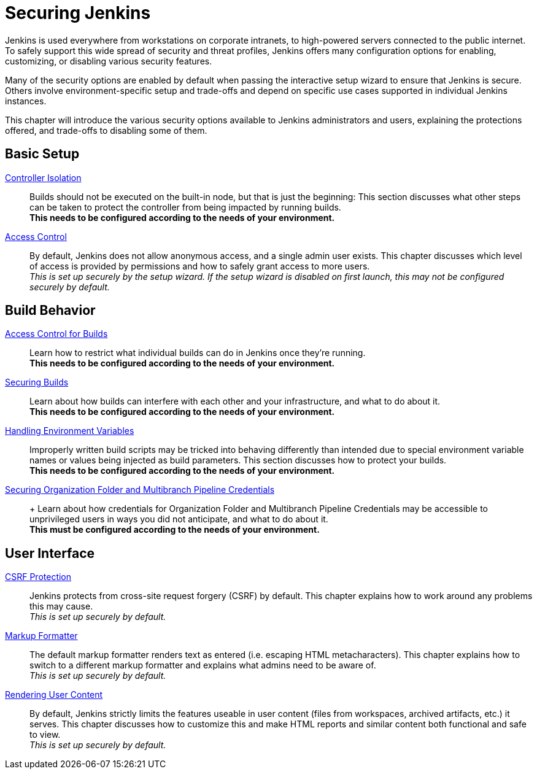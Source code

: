 = Securing Jenkins

Jenkins is used everywhere from workstations on corporate intranets, to high-powered servers connected to the public internet.
To safely support this wide spread of security and threat profiles, Jenkins offers many configuration options for enabling, customizing, or disabling various security features.

Many of the security options are enabled by default when passing the interactive setup wizard to ensure that Jenkins is secure.
Others involve environment-specific setup and trade-offs and depend on specific use cases supported in individual Jenkins instances.

This chapter will introduce the various security options available to Jenkins administrators and users, explaining the protections offered, and trade-offs to disabling some of them.

// TODO the following only makes sense on the web site, not the PDF. Can it be disabled there?

== Basic Setup

xref:user-docs:security:controller-isolation.adoc[Controller Isolation]::
Builds should not be executed on the built-in node, but that is just the beginning:
This section discusses what other steps can be taken to protect the controller from being impacted by running builds. +
*This needs to be configured according to the needs of your environment.*

xref:user-docs:security:access-control.adoc[Access Control]::
By default, Jenkins does not allow anonymous access, and a single admin user exists.
This chapter discusses which level of access is provided by permissions and how to safely grant access to more users. +
_This is set up securely by the setup wizard. If the setup wizard is disabled on first launch, this may not be configured securely by default._


== Build Behavior

xref:build-authorization.adoc[Access Control for Builds]::
Learn how to restrict what individual builds can do in Jenkins once they're running. +
*This needs to be configured according to the needs of your environment.*

xref:securing-builds.adoc[Securing Builds]::
Learn about how builds can interfere with each other and your infrastructure, and what to do about it. +
*This needs to be configured according to the needs of your environment.*

xref:environment-variables.adoc[Handling Environment Variables]::
Improperly written build scripts may be tricked into behaving differently than intended due to special environment variable names or values being injected as build parameters.
This section discusses how to protect your builds. +
*This needs to be configured according to the needs of your environment.*

xref:securing-org-folders-and-multibranch-pipelines.adoc[Securing Organization Folder and Multibranch Pipeline Credentials]:: +
Learn about how credentials for Organization Folder and Multibranch Pipeline Credentials may be accessible to unprivileged users in ways you did not anticipate, and what to do about it. +
*This must be configured according to the needs of your environment.*

== User Interface

xref:csrf-protection.adoc[CSRF Protection]::
Jenkins protects from cross-site request forgery (CSRF) by default.
This chapter explains how to work around any problems this may cause. +
_This is set up securely by default._
// TODO Confirm that skipping the setup wizard in 2.222 does no longer disable CSRF protection

xref:user-docs:security:markup-formatter.adoc[Markup Formatter]::
The default markup formatter renders text as entered (i.e. escaping HTML metacharacters).
This chapter explains how to switch to a different markup formatter and explains what admins need to be aware of. +
_This is set up securely by default._

xref:user-docs:security:user-content.adoc[Rendering User Content]::
By default, Jenkins strictly limits the features useable in user content (files from workspaces, archived artifacts, etc.) it serves.
This chapter discusses how to customize this and make HTML reports and similar content both functional and safe to view. +
_This is set up securely by default._
